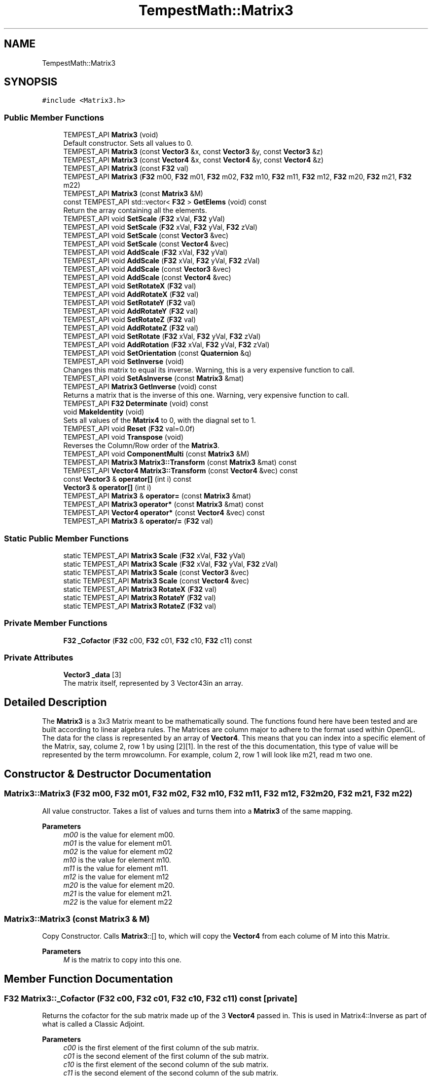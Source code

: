 .TH "TempestMath::Matrix3" 3 "Mon Mar 2 2020" "Tempest" \" -*- nroff -*-
.ad l
.nh
.SH NAME
TempestMath::Matrix3
.SH SYNOPSIS
.br
.PP
.PP
\fC#include <Matrix3\&.h>\fP
.SS "Public Member Functions"

.in +1c
.ti -1c
.RI "TEMPEST_API \fBMatrix3\fP (void)"
.br
.RI "Default constructor\&. Sets all values to 0\&. "
.ti -1c
.RI "TEMPEST_API \fBMatrix3\fP (const \fBVector3\fP &x, const \fBVector3\fP &y, const \fBVector3\fP &z)"
.br
.ti -1c
.RI "TEMPEST_API \fBMatrix3\fP (const \fBVector4\fP &x, const \fBVector4\fP &y, const \fBVector4\fP &z)"
.br
.ti -1c
.RI "TEMPEST_API \fBMatrix3\fP (const \fBF32\fP val)"
.br
.ti -1c
.RI "TEMPEST_API \fBMatrix3\fP (\fBF32\fP m00, \fBF32\fP m01, \fBF32\fP m02, \fBF32\fP m10, \fBF32\fP m11, \fBF32\fP m12, \fBF32\fP m20, \fBF32\fP m21, \fBF32\fP m22)"
.br
.ti -1c
.RI "TEMPEST_API \fBMatrix3\fP (const \fBMatrix3\fP &M)"
.br
.ti -1c
.RI "const TEMPEST_API std::vector< \fBF32\fP > \fBGetElems\fP (void) const"
.br
.RI "Return the array containing all the elements\&. "
.ti -1c
.RI "TEMPEST_API void \fBSetScale\fP (\fBF32\fP xVal, \fBF32\fP yVal)"
.br
.ti -1c
.RI "TEMPEST_API void \fBSetScale\fP (\fBF32\fP xVal, \fBF32\fP yVal, \fBF32\fP zVal)"
.br
.ti -1c
.RI "TEMPEST_API void \fBSetScale\fP (const \fBVector3\fP &vec)"
.br
.ti -1c
.RI "TEMPEST_API void \fBSetScale\fP (const \fBVector4\fP &vec)"
.br
.ti -1c
.RI "TEMPEST_API void \fBAddScale\fP (\fBF32\fP xVal, \fBF32\fP yVal)"
.br
.ti -1c
.RI "TEMPEST_API void \fBAddScale\fP (\fBF32\fP xVal, \fBF32\fP yVal, \fBF32\fP zVal)"
.br
.ti -1c
.RI "TEMPEST_API void \fBAddScale\fP (const \fBVector3\fP &vec)"
.br
.ti -1c
.RI "TEMPEST_API void \fBAddScale\fP (const \fBVector4\fP &vec)"
.br
.ti -1c
.RI "TEMPEST_API void \fBSetRotateX\fP (\fBF32\fP val)"
.br
.ti -1c
.RI "TEMPEST_API void \fBAddRotateX\fP (\fBF32\fP val)"
.br
.ti -1c
.RI "TEMPEST_API void \fBSetRotateY\fP (\fBF32\fP val)"
.br
.ti -1c
.RI "TEMPEST_API void \fBAddRotateY\fP (\fBF32\fP val)"
.br
.ti -1c
.RI "TEMPEST_API void \fBSetRotateZ\fP (\fBF32\fP val)"
.br
.ti -1c
.RI "TEMPEST_API void \fBAddRotateZ\fP (\fBF32\fP val)"
.br
.ti -1c
.RI "TEMPEST_API void \fBSetRotate\fP (\fBF32\fP xVal, \fBF32\fP yVal, \fBF32\fP zVal)"
.br
.ti -1c
.RI "TEMPEST_API void \fBAddRotation\fP (\fBF32\fP xVal, \fBF32\fP yVal, \fBF32\fP zVal)"
.br
.ti -1c
.RI "TEMPEST_API void \fBSetOrientation\fP (const \fBQuaternion\fP &q)"
.br
.ti -1c
.RI "TEMPEST_API void \fBSetInverse\fP (void)"
.br
.RI "Changes this matrix to equal its inverse\&. Warning, this is a very expensive function to call\&. "
.ti -1c
.RI "TEMPEST_API void \fBSetAsInverse\fP (const \fBMatrix3\fP &mat)"
.br
.ti -1c
.RI "TEMPEST_API \fBMatrix3\fP \fBGetInverse\fP (void) const"
.br
.RI "Returns a matrix that is the inverse of this one\&. Warning, very expensive function to call\&. "
.ti -1c
.RI "TEMPEST_API \fBF32\fP \fBDeterminate\fP (void) const"
.br
.ti -1c
.RI "void \fBMakeIdentity\fP (void)"
.br
.RI "Sets all values of the \fBMatrix4\fP to 0, with the diagnal set to 1\&. "
.ti -1c
.RI "TEMPEST_API void \fBReset\fP (\fBF32\fP val=0\&.0f)"
.br
.ti -1c
.RI "TEMPEST_API void \fBTranspose\fP (void)"
.br
.RI "Reverses the Column/Row order of the \fBMatrix3\fP\&. "
.ti -1c
.RI "TEMPEST_API void \fBComponentMulti\fP (const \fBMatrix3\fP &M)"
.br
.ti -1c
.RI "TEMPEST_API \fBMatrix3\fP \fBMatrix3::Transform\fP (const \fBMatrix3\fP &mat) const"
.br
.ti -1c
.RI "TEMPEST_API \fBVector4\fP \fBMatrix3::Transform\fP (const \fBVector4\fP &vec) const"
.br
.ti -1c
.RI "const \fBVector3\fP & \fBoperator[]\fP (int i) const"
.br
.ti -1c
.RI "\fBVector3\fP & \fBoperator[]\fP (int i)"
.br
.ti -1c
.RI "TEMPEST_API \fBMatrix3\fP & \fBoperator=\fP (const \fBMatrix3\fP &mat)"
.br
.ti -1c
.RI "TEMPEST_API \fBMatrix3\fP \fBoperator*\fP (const \fBMatrix3\fP &mat) const"
.br
.ti -1c
.RI "TEMPEST_API \fBVector4\fP \fBoperator*\fP (const \fBVector4\fP &vec) const"
.br
.ti -1c
.RI "TEMPEST_API \fBMatrix3\fP & \fBoperator/=\fP (\fBF32\fP val)"
.br
.in -1c
.SS "Static Public Member Functions"

.in +1c
.ti -1c
.RI "static TEMPEST_API \fBMatrix3\fP \fBScale\fP (\fBF32\fP xVal, \fBF32\fP yVal)"
.br
.ti -1c
.RI "static TEMPEST_API \fBMatrix3\fP \fBScale\fP (\fBF32\fP xVal, \fBF32\fP yVal, \fBF32\fP zVal)"
.br
.ti -1c
.RI "static TEMPEST_API \fBMatrix3\fP \fBScale\fP (const \fBVector3\fP &vec)"
.br
.ti -1c
.RI "static TEMPEST_API \fBMatrix3\fP \fBScale\fP (const \fBVector4\fP &vec)"
.br
.ti -1c
.RI "static TEMPEST_API \fBMatrix3\fP \fBRotateX\fP (\fBF32\fP val)"
.br
.ti -1c
.RI "static TEMPEST_API \fBMatrix3\fP \fBRotateY\fP (\fBF32\fP val)"
.br
.ti -1c
.RI "static TEMPEST_API \fBMatrix3\fP \fBRotateZ\fP (\fBF32\fP val)"
.br
.in -1c
.SS "Private Member Functions"

.in +1c
.ti -1c
.RI "\fBF32\fP \fB_Cofactor\fP (\fBF32\fP c00, \fBF32\fP c01, \fBF32\fP c10, \fBF32\fP c11) const"
.br
.in -1c
.SS "Private Attributes"

.in +1c
.ti -1c
.RI "\fBVector3\fP \fB_data\fP [3]"
.br
.RI "The matrix itself, represented by 3 Vector43in an array\&. "
.in -1c
.SH "Detailed Description"
.PP 
The \fBMatrix3\fP is a 3x3 Matrix meant to be mathematically sound\&. The functions found here have been tested and are built according to linear algebra rules\&. The Matrices are column major to adhere to the format used within OpenGL\&. The data for the class is represented by an array of \fBVector4\fP\&. This means that you can index into a specific element of the Matrix, say, colume 2, row 1 by using [2][1]\&. In the rest of the this documentation, this type of value will be represented by the term mrowcolumn\&. For example, colum 2, row 1 will look like m21, read m two one\&. 
.SH "Constructor & Destructor Documentation"
.PP 
.SS "Matrix3::Matrix3 (\fBF32\fP m00, \fBF32\fP m01, \fBF32\fP m02, \fBF32\fP m10, \fBF32\fP m11, \fBF32\fP m12, \fBF32\fP m20, \fBF32\fP m21, \fBF32\fP m22)"
All value constructor\&. Takes a list of values and turns them into a \fBMatrix3\fP of the same mapping\&. 
.PP
\fBParameters\fP
.RS 4
\fIm00\fP is the value for element m00\&. 
.br
\fIm01\fP is the value for element m01\&. 
.br
\fIm02\fP is the value for element m02 
.br
\fIm10\fP is the value for element m10\&. 
.br
\fIm11\fP is the value for element m11\&. 
.br
\fIm12\fP is the value for element m12 
.br
\fIm20\fP is the value for element m20\&. 
.br
\fIm21\fP is the value for element m21\&. 
.br
\fIm22\fP is the value for element m22 
.RE
.PP

.SS "Matrix3::Matrix3 (const \fBMatrix3\fP & M)"
Copy Constructor\&. Calls \fBMatrix3\fP::[] to, which will copy the \fBVector4\fP from each colume of M into this Matrix\&. 
.PP
\fBParameters\fP
.RS 4
\fIM\fP is the matrix to copy into this one\&. 
.br
 
.RE
.PP

.SH "Member Function Documentation"
.PP 
.SS "\fBF32\fP Matrix3::_Cofactor (\fBF32\fP c00, \fBF32\fP c01, \fBF32\fP c10, \fBF32\fP c11) const\fC [private]\fP"
Returns the cofactor for the sub matrix made up of the 3 \fBVector4\fP passed in\&. This is used in Matrix4::Inverse as part of what is called a Classic Adjoint\&. 
.PP
\fBParameters\fP
.RS 4
\fIc00\fP is the first element of the first column of the sub matrix\&. 
.br
\fIc01\fP is the second element of the first column of the sub matrix\&. 
.br
\fIc10\fP is the first element of the second column of the sub matrix\&. 
.br
\fIc11\fP is the second element of the second column of the sub matrix\&. 
.br
 
.RE
.PP

.SS "void Matrix3::AddRotateX (\fBF32\fP val)"
Creates rotation around the x axis without resetting other values\&. 
.PP
\fBBug\fP
.RS 4
Completely untested and probably not working at all\&. 
.RE
.PP
\fBParameters\fP
.RS 4
\fIx\fP Degree of rotation around x axis\&. Calls \fBRADIAN()\fP 
.br
 
.RE
.PP

.SS "void Matrix3::AddRotateY (\fBF32\fP val)"
Creates rotation around the x axis without resetting other values\&. 
.PP
\fBBug\fP
.RS 4
Completely untested and probably not working at all\&. 
.RE
.PP
\fBParameters\fP
.RS 4
\fIx\fP Degree of rotation around x axis\&. Calls \fBRADIAN()\fP 
.br
 
.RE
.PP

.SS "void Matrix3::AddRotateZ (\fBF32\fP val)"
Creates rotation around the z axis without resetting other values\&. 
.PP
\fBBug\fP
.RS 4
Completely untested and probably not working at all\&. 
.RE
.PP
\fBParameters\fP
.RS 4
\fIz\fP F32\&. Degree of rotation around z axis\&. Calls \fBRADIAN()\fP 
.br
 
.RE
.PP

.SS "void Matrix3::AddRotation (\fBF32\fP xVal, \fBF32\fP yVal, \fBF32\fP zVal)"
Creates rotation around the x, y and z axis, in that order, without resetting other values\&. 
.PP
\fBBug\fP
.RS 4
Not working at all\&. The math is wrong, and rotations are not working in general\&. 
.RE
.PP
\fBParameters\fP
.RS 4
\fIx\fP F32\&. Degree of rotation around the x axis\&. Calls \fBRADIAN()\fP 
.br
\fIy\fP F32\&. Degree of rotation around the y axis\&. Calls \fBRADIAN()\fP 
.br
\fIz\fP F32\&. Degree of rotation around the z axis\&. Calls \fBRADIAN()\fP 
.RE
.PP

.SS "void Matrix3::AddScale (const \fBVector3\fP & vec)"
Increases the scaling translation equal to the x y and z values in a \fBVector3\fP\&. 
.PP
\fBParameters\fP
.RS 4
\fIvec\fP contains the values that will increase the scale\&. 
.RE
.PP

.SS "void Matrix3::AddScale (const \fBVector4\fP & vec)"
Increases the scaling translation equal to the x y and z values in a \fBVector4\fP\&. 
.PP
\fBParameters\fP
.RS 4
\fIvec\fP contains the values that will increase the scale\&. 
.RE
.PP

.SS "void Matrix3::AddScale (\fBF32\fP xVal, \fBF32\fP yVal)"
Increases the scaling translation in 2D\&. 
.PP
\fBParameters\fP
.RS 4
\fIx\fP Value of scale on x axis\&. 
.br
\fIy\fP Value of scale on y axis\&. 
.br
 
.RE
.PP

.SS "void Matrix3::AddScale (\fBF32\fP xVal, \fBF32\fP yVal, \fBF32\fP zVal)"
Increases the scaling translation in 3D\&. 
.PP
\fBParameters\fP
.RS 4
\fIx\fP Value of scale on x axis\&. 
.br
\fIy\fP Value of scale on y axis\&. 
.br
\fIz\fP Value of scale on z axis\&. 
.br
 
.RE
.PP

.SS "void Matrix3::ComponentMulti (const \fBMatrix3\fP & M)"
Also known as a straight multiplication\&. Multiplies each value of this \fBMatrix4\fP by the matching value of M\&. 
.PP
\fBParameters\fP
.RS 4
\fIM\fP \fBMatrix4\fP&\&. Right hand value to multiply by\&. 
.br
 
.RE
.PP

.SS "\fBF32\fP Matrix3::Determinate (void) const"
Returns the determinate of this matrix\&. This has many uses, and if you are not sure what a determinate is, I have a lot of books you can read\&.\&.\&. 
.SS "TEMPEST_API \fBMatrix3\fP TempestMath::Matrix3::Matrix3::Transform (const \fBMatrix3\fP & mat) const"
Helper function that will return the transformed version of a matrix\&. 
.PP
\fBParameters\fP
.RS 4
\fImat\fP is transformed\&. 
.RE
.PP

.SS "TEMPEST_API \fBVector4\fP TempestMath::Matrix3::Matrix3::Transform (const \fBVector4\fP & vec) const"
Helper function that will return the transformed version of a vector\&. 
.PP
\fBParameters\fP
.RS 4
\fIvec\fP is transformed\&. 
.br
 
.RE
.PP

.SS "\fBMatrix3\fP Matrix3::operator* (const \fBMatrix3\fP & mat) const"
Performs a \fBMatrix4\fP style multiplication\&. 
.PP
\fBParameters\fP
.RS 4
\fImat\fP is the matrix that is multiplied by this matrix\&. 
.br
 
.RE
.PP

.SS "\fBVector4\fP Matrix3::operator* (const \fBVector4\fP & vec) const"
Performs \fBMatrix4\fP multiplication with \fBVector4\fP\&. 
.PP
\fBParameters\fP
.RS 4
\fIvec\fP is the vector that is multiplied by this matrix\&. 
.br
 
.RE
.PP

.SS "\fBMatrix3\fP & Matrix3::operator/= (\fBF32\fP val)"
Divides each element of this matrix, setting it to the results\&. 
.PP
\fBParameters\fP
.RS 4
\fIval\fP is the value that this matrix is divided by\&. 
.br
 
.RE
.PP

.SS "\fBMatrix3\fP & Matrix3::operator= (const \fBMatrix3\fP & mat)"
Assigns this matrix to be equal to the values of another\&. 
.PP
\fBParameters\fP
.RS 4
\fImat\fP is the matrix that is copied\&. 
.br
 
.RE
.PP

.SS "\fBVector3\fP& TempestMath::Matrix3::operator[] (int i)\fC [inline]\fP"
Used to access the ith column of the \fBMatrix4\fP\&. This version allows you to edit the values in the column\&. 
.PP
\fBParameters\fP
.RS 4
\fIi\fP is the index to return\&. Cannot be greater than 3\&. There are only 4 columns\&. 
.br
 
.RE
.PP

.SS "const \fBVector3\fP& TempestMath::Matrix3::operator[] (int i) const\fC [inline]\fP"
Used to access the ith column of the \fBMatrix4\fP\&. 
.PP
\fBParameters\fP
.RS 4
\fIi\fP is the index to return\&. Cannot be greater than 3\&. There are only 4 columns\&. 
.br
 
.RE
.PP

.SS "void Matrix3::Reset (\fBF32\fP val = \fC0\&.0f\fP)"
Sets all the values of the \fBMatrix4\fP to 0, with the diagnal set to val\&. 
.PP
\fBParameters\fP
.RS 4
\fIval\fP Value of the diagnal of the \fBMatrix4\fP\&. 
.br
 
.RE
.PP

.SS "\fBMatrix3\fP Matrix3::RotateX (\fBF32\fP val)\fC [static]\fP"
Creates a matrix that will perform a rotation around the x axis\&. 
.PP
\fBParameters\fP
.RS 4
\fIval\fP is the angle to rotate in degrees\&. 
.br
 
.RE
.PP

.SS "\fBMatrix3\fP Matrix3::RotateY (\fBF32\fP val)\fC [static]\fP"
Creates a matrix that will perform a rotation around the y axis\&. 
.PP
\fBParameters\fP
.RS 4
\fIval\fP is the angle to rotate in degrees\&. 
.br
 
.RE
.PP

.SS "\fBMatrix3\fP Matrix3::RotateZ (\fBF32\fP val)\fC [static]\fP"
Creates a matrix that will perform a rotation around the z axis\&. 
.PP
\fBParameters\fP
.RS 4
\fIval\fP is the angle to rotate in degrees\&. 
.br
 
.RE
.PP

.SS "\fBMatrix3\fP Matrix3::Scale (const \fBVector3\fP & vec)\fC [static]\fP"
Creates a matrix that will perform a scaling translation equal to the x y and z values in a \fBVector3\fP\&. 
.PP
\fBParameters\fP
.RS 4
\fIvec\fP contains the values used in the scaling\&. 
.br
 
.RE
.PP

.SS "\fBMatrix3\fP Matrix3::Scale (const \fBVector4\fP & vec)\fC [static]\fP"
Creates a matrix that will perform a scaling translation equal to the x y and z values in a \fBVector4\fP\&. 
.PP
\fBParameters\fP
.RS 4
\fIvec\fP contains the values used in the scaling\&. 
.br
 
.RE
.PP

.SS "\fBMatrix3\fP Matrix3::Scale (\fBF32\fP xVal, \fBF32\fP yVal)\fC [static]\fP"
Creates a matrix that will perform a scaling transformation in 2D\&. 
.PP
\fBParameters\fP
.RS 4
\fIxVal\fP is the amount to scale in the x axis\&. 
.br
\fIyVal\fP is the amount to scale in the y axis\&. 
.RE
.PP

.SS "\fBMatrix3\fP Matrix3::Scale (\fBF32\fP xVal, \fBF32\fP yVal, \fBF32\fP zVal)\fC [static]\fP"
Creates a matrix that will perform a scaling transformation in 3D\&. 
.PP
\fBParameters\fP
.RS 4
\fIxVal\fP is the amount to scale in the x axis\&. 
.br
\fIyVal\fP is the amount to scale in the y axis\&. 
.br
\fIzVal\fP is the amount to scale in the z axis\&. 
.br
 
.RE
.PP

.SS "void Matrix3::SetAsInverse (const \fBMatrix3\fP & mat)"
Changes this matrix to equal the inverse of another\&. Warning, very expsenive function to call\&. 
.PP
\fBParameters\fP
.RS 4
\fImat\fP inverse will be set to this matrix\&. 
.br
 
.RE
.PP

.SS "void Matrix3::SetOrientation (const \fBQuaternion\fP & q)"
Sets the rotational transform of the matrix equal to the orientation contained in teh \fBQuaternion\fP\&. This is currently untested\&. 
.PP
\fBParameters\fP
.RS 4
\fIq\fP conatins the orientation to set\&. 
.br
 
.RE
.PP

.SS "void Matrix3::SetRotate (\fBF32\fP xVal, \fBF32\fP yVal, \fBF32\fP zVal)"
Resets the \fBMatrix3\fP and creates an \fBMatrix3\fP which will perform a rotation around the x, y and z axis in that order\&. Calls \fBMakeIdentity()\fP 
.PP
\fBBug\fP
.RS 4
Not working at all\&. The math is wrong, and rotations are not working in general\&. 
.RE
.PP
\fBParameters\fP
.RS 4
\fIx\fP F32\&. Degree of rotation around the x axis\&. Calls \fBRADIAN()\fP 
.br
\fIy\fP F32\&. Degree of rotation around the y axis\&. Calls \fBRADIAN()\fP 
.br
\fIz\fP F32\&. Degree of rotation around the z axis\&. Calls \fBRADIAN()\fP 
.br
 
.RE
.PP

.SS "void Matrix3::SetRotateX (\fBF32\fP val)"
Resets \fBMatrix3\fP and creates rotation around the x axis\&. Call MakeIdentiy()\&. 
.PP
\fBBug\fP
.RS 4
This is not working at all\&. 
.RE
.PP
\fBParameters\fP
.RS 4
\fIx\fP F32\&. Degree of rotation around x axis\&. Calls \fBRADIAN()\fP 
.br
 
.RE
.PP

.SS "void Matrix3::SetRotateY (\fBF32\fP val)"
Resets \fBMatrix4\fP and creates rotation around the y axis\&. Call MakeIdentiy()\&. 
.PP
\fBBug\fP
.RS 4
This is not working at all\&. 
.RE
.PP
\fBParameters\fP
.RS 4
\fIx\fP Degree of rotation around x axis\&. Calls \fBRADIAN()\fP 
.br
 
.RE
.PP

.SS "void Matrix3::SetRotateZ (\fBF32\fP val)"
Resets \fBMatrix3\fP and creates rotation around the z axis\&. Call MakeIdentiy()\&. 
.PP
\fBBug\fP
.RS 4
This is not working at all\&. 
.RE
.PP
\fBParameters\fP
.RS 4
\fIz\fP F32\&. Degree of rotation around z axis\&. Calls \fBRADIAN()\fP 
.br
 
.RE
.PP

.SS "void Matrix3::SetScale (const \fBVector3\fP & vec)"
Sets this matrix to perform a scaling translation equal to the x y and z values in a \fBVector3\fP\&. 
.PP
\fBParameters\fP
.RS 4
\fIvec\fP contains the values used in the scaling\&. 
.br
 
.RE
.PP

.SS "void Matrix3::SetScale (const \fBVector4\fP & vec)"
Sets this matrix to perform a scaling translation equal to the x y and z values in a \fBVector4\fP\&. 
.PP
\fBParameters\fP
.RS 4
\fIvec\fP contains the values used in the scaling\&. 
.br
 
.RE
.PP

.SS "void Matrix3::SetScale (\fBF32\fP xVal, \fBF32\fP yVal)"
Sets this matrix to perform a scaling transformation in 2D\&. 
.PP
\fBParameters\fP
.RS 4
\fIxVal\fP is the amount to scale in the x axis\&. 
.br
\fIyVal\fP is the amount to scale in the y axis\&. 
.RE
.PP

.SS "void Matrix3::SetScale (\fBF32\fP xVal, \fBF32\fP yVal, \fBF32\fP zVal)"
Sets this matrix to perform a scaling transformation in 3D\&. 
.PP
\fBParameters\fP
.RS 4
\fIxVal\fP is the amount to scale in the x axis\&. 
.br
\fIyVal\fP is the amount to scale in the y axis\&. 
.br
\fIzVal\fP is the amount to scale in the z axis\&. 
.br
 
.RE
.PP


.SH "Author"
.PP 
Generated automatically by Doxygen for Tempest from the source code\&.

